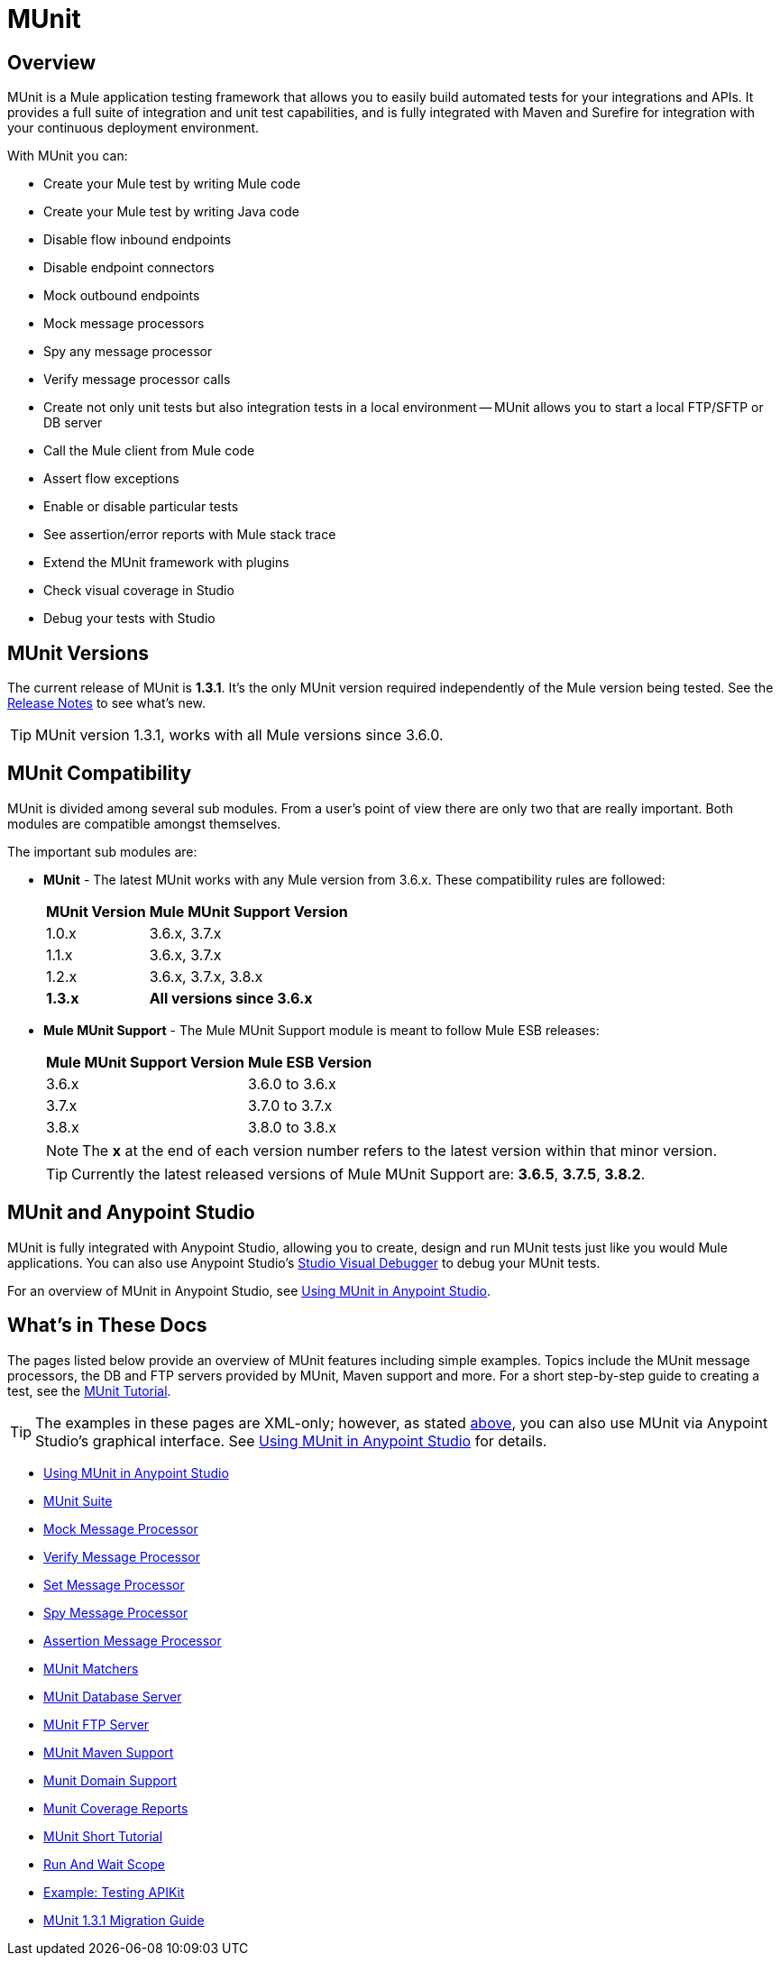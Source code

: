 = MUnit
:version-info: 3.7.0 and newer
:keywords: munit, testing, unit testing

== Overview

MUnit is a Mule application testing framework that allows you to easily build automated tests for your integrations and APIs. It provides a full suite of integration and unit test capabilities, and is fully integrated with Maven and Surefire for integration with your continuous deployment environment.

With MUnit you can:

* Create your Mule test by writing Mule code
* Create your Mule test by writing Java code
* Disable flow inbound endpoints
* Disable endpoint connectors
* Mock outbound endpoints
* Mock message processors
* Spy any message processor
* Verify message processor calls
* Create not only unit tests but also integration tests in a local environment -- MUnit allows you to start a local FTP/SFTP or DB server
* Call the Mule client from Mule code
* Assert flow exceptions
* Enable or disable particular tests
* See assertion/error reports with Mule stack trace
* Extend the MUnit framework with plugins
* Check visual coverage in Studio
* Debug your tests with Studio

== MUnit Versions

The current release of MUnit is *1.3.1*. It's the only MUnit version required independently of the Mule version being tested.
See the link:/release-notes/munit-1.3.1-release-notes[Release Notes] to see what's new.

TIP: MUnit version 1.3.1, works with all Mule versions since 3.6.0.

== MUnit Compatibility

MUnit is divided among several sub modules. From a user's point of view there are only two that are really important. Both modules are compatible amongst themselves.

The important sub modules are:

* *MUnit* - The latest MUnit works with any Mule version from 3.6.x. These
compatibility rules are followed:
+
[%header%autowidth.spread]
|===
|MUnit Version |Mule MUnit Support Version
|1.0.x |3.6.x, 3.7.x
|1.1.x |3.6.x, 3.7.x
|1.2.x |3.6.x, 3.7.x, 3.8.x
|*1.3.x* |*All versions since 3.6.x*
|===
* *Mule MUnit Support* - The Mule MUnit Support module is meant to follow Mule ESB releases:
+
[%header%autowidth.spread]
|===
|Mule MUnit Support Version |Mule ESB Version
|3.6.x |3.6.0 to 3.6.x
|3.7.x |3.7.0 to 3.7.x
|3.8.x |3.8.0 to 3.8.x
|===
+
NOTE: The *x* at the end of each version number refers to the latest version within that minor version.
+
TIP: Currently the latest released versions of Mule MUnit Support are:  *3.6.5*, *3.7.5*, *3.8.2*.


[[studio]]
== MUnit and Anypoint Studio

MUnit is fully integrated with Anypoint Studio, allowing you to create, design and run MUnit tests just like you would Mule applications. You can also use Anypoint Studio's link:/mule-user-guide/v/3.7/studio-visual-debugger[Studio Visual Debugger] to debug your MUnit tests.

For an overview of MUnit in Anypoint Studio, see link:/munit/v/1.3.1/using-munit-in-anypoint-studio[Using MUnit in Anypoint Studio].

== What's in These Docs

The pages listed below provide an overview of MUnit features including simple examples. Topics include the MUnit message processors, the DB and FTP servers provided by MUnit, Maven support and more. For a short step-by-step guide to creating a test, see the link:/munit/v/1.3.1/munit-short-tutorial[MUnit Tutorial].

TIP: The examples in these pages are XML-only; however, as stated <<studio,above>>, you can also use MUnit via Anypoint Studio's graphical interface. See link:/munit/v/1.3.1/using-munit-in-anypoint-studio[Using MUnit in Anypoint Studio] for details.

* link:/munit/v/1.3.1/using-munit-in-anypoint-studio[Using MUnit in Anypoint Studio]
* link:/munit/v/1.3.1/munit-suite[MUnit Suite]
* link:/munit/v/1.3.1/mock-message-processor[Mock Message Processor]
* link:/munit/v/1.3.1/verify-message-processor[Verify Message Processor]
* link:/munit/v/1.3.1/set-message-processor[Set Message Processor]
* link:/munit/v/1.3.1/spy-message-processor[Spy Message Processor]
* link:/munit/v/1.3.1/assertion-message-processor[Assertion Message Processor]
* link:/munit/v/1.3.1/munit-matchers[MUnit Matchers]
* link:/munit/v/1.3.1/munit-database-server[MUnit Database Server]
* link:/munit/v/1.3.1/munit-ftp-server[MUnit FTP Server]
* link:/munit/v/1.3.1/munit-maven-support[MUnit Maven Support]
* link:/munit/v/1.3.1/munit-domain-support[Munit Domain Support]
* link:/munit/v/1.3.1/munit-coverage-report[Munit Coverage Reports]
* link:/munit/v/1.3.1/munit-short-tutorial[MUnit Short Tutorial]
* link:/munit/v/1.3.1/run-and-wait-scope[Run And Wait Scope]
* link:/munit/v/1.3.1/example-testing-apikit[Example: Testing APIKit]
* link:/munit/v/1.3.1/munit-1.3.1-migration-guide[MUnit 1.3.1 Migration Guide]
